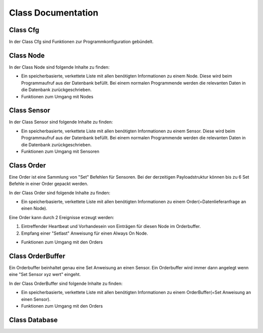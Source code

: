 Class Documentation
*******************

Class Cfg
---------
In der Class Cfg sind Funktionen zur Programmkonfiguration gebündelt.

.. doxygenclass:: Cfg
   :project: RF24HUB
   :members:


Class Node
----------
In der Class Node sind folgende Inhalte zu finden:

* Ein speicherbasierte, verkettete Liste mit allen benötigten Informationen zu einem Node. Diese wird beim Programmaufruf aus der Datenbank befüllt. Bei einem normalen Programmende werden die relevanten Daten in die Datenbank zurückgeschrieben.

* Funktionen zum Umgang mit Nodes

.. doxygenclass:: Node
   :project: RF24HUB
   :members: 

Class Sensor
------------
In der Class Sensor sind folgende Inhalte zu finden:

* Ein speicherbasierte, verkettete Liste mit allen benötigten Informationen zu einem Sensor. Diese wird beim Programmaufruf aus der Datenbank befüllt. Bei einem normalen Programmende werden die relevanten Daten in die Datenbank zurückgeschrieben.

* Funktionen zum Umgang mit Sensoren

.. doxygenclass:: Sensor
   :project: RF24HUB
   :members:

Class Order
-----------
Eine Order ist eine Sammlung von "Set" Befehlen für Sensoren. Bei der derzeitigen Payloadstruktur können bis zu 6 Set Befehle 
in einer Order gepackt werden.

In der Class Order sind folgende Inhalte zu finden:

* Ein speicherbasierte, verkettete Liste mit allen benötigten Informationen zu einem Order(=Datenlieferanfrage an einen Node). 

Eine Order kann durch 2 Ereignisse erzeugt werden:

#. Eintreffender Heartbeat und Vorhandesein von Einträgen für diesen Node im Orderbuffer.

#. Empfang einer "Setlast" Anweisung für einen Always On Node. 

* Funktionen zum Umgang mit den Orders

.. doxygenclass:: Order
   :project: RF24HUB
   :members:

Class OrderBuffer
-----------------
Ein Orderbuffer beinhaltet genau eine Set Anweisung an einen Sensor.
Ein Orderbuffer wird immer dann angelegt wenn eine "Set Sensor xyz wert" eingeht.

In der Class OrderBuffer sind folgende Inhalte zu finden:

* Ein speicherbasierte, verkettete Liste mit allen benötigten Informationen zu einem OrderBuffer(=Set Anweisung an einen Sensor). 

* Funktionen zum Umgang mit den Orders

.. doxygenclass:: OrderBuffer
   :project: RF24HUB
   :members:

Class Database
-----------------

.. doxygenclass:: Database
   :project: RF24HUB
   :members:

   
   

